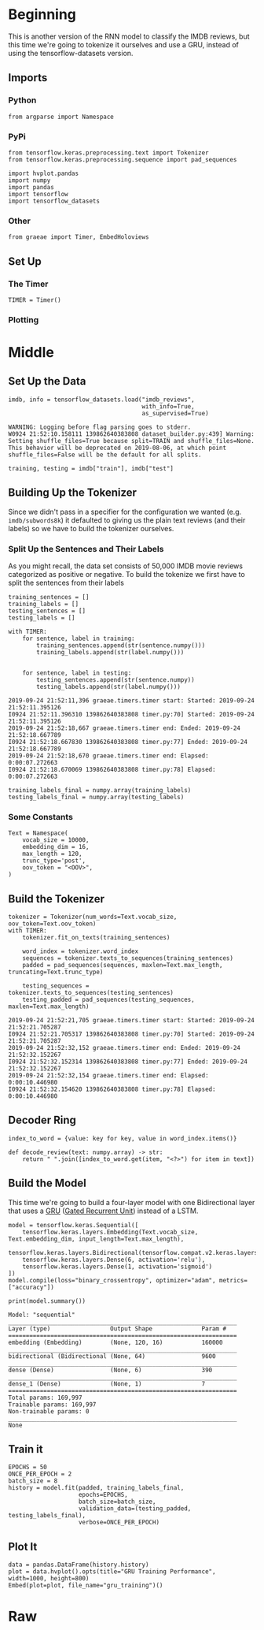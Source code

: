 #+BEGIN_COMMENT
.. title: IMDB GRU With Tokenization
.. slug: imdb-lstm-with-tokenization
.. date: 2019-09-23 14:14:04 UTC-07:00
.. tags: nlp,gru,tokenization
.. category: NLP
.. link: 
.. description: Building a GRU model for the IMDB reviews using a Tokenizer.
.. type: text

#+END_COMMENT
#+OPTIONS: ^:{}
#+TOC: headlines 3

* Beginning
  This is another version of the RNN model to classify the IMDB reviews, but this time we're going to tokenize it ourselves and use a GRU, instead of using the tensorflow-datasets version.
** Imports
*** Python
#+begin_src ipython :session kernel-755-ssh.json :results none
from argparse import Namespace
#+end_src
*** PyPi
#+begin_src ipython :session kernel-755-ssh.json :results none
from tensorflow.keras.preprocessing.text import Tokenizer
from tensorflow.keras.preprocessing.sequence import pad_sequences

import hvplot.pandas
import numpy
import pandas
import tensorflow
import tensorflow_datasets
#+end_src
*** Other
#+begin_src ipython :session kernel-755-ssh.json :results none
from graeae import Timer, EmbedHoloviews
#+end_src
** Set Up
*** The Timer
#+begin_src ipython :session kernel-755-ssh.json :results none
TIMER = Timer()
#+end_src
*** Plotting

* Middle
** Set Up the Data
#+begin_src ipython :session kernel-755-ssh.json :results output :exports both
imdb, info = tensorflow_datasets.load("imdb_reviews",
                                      with_info=True,
                                      as_supervised=True)
#+end_src

#+RESULTS:
: WARNING: Logging before flag parsing goes to stderr.
: W0924 21:52:10.158111 139862640383808 dataset_builder.py:439] Warning: Setting shuffle_files=True because split=TRAIN and shuffle_files=None. This behavior will be deprecated on 2019-08-06, at which point shuffle_files=False will be the default for all splits.


#+begin_src ipython :session kernel-755-ssh.json :results none
training, testing = imdb["train"], imdb["test"]
#+end_src
** Building Up the Tokenizer
   Since we didn't pass in a specifier for the configuration we wanted (e.g. =imdb/subwords8k=) it defaulted to giving us the plain text reviews (and their labels) so we have to build the tokenizer ourselves.
*** Split Up the Sentences and Their Labels
    As you might recall, the data set consists of 50,000 IMDB movie reviews categorized as positive or negative. To build the tokenize we first have to split the sentences from their labels
#+begin_src ipython :session kernel-755-ssh.json :results none
training_sentences = []
training_labels = []
testing_sentences = []
testing_labels = []
#+end_src

#+begin_src ipython :session kernel-755-ssh.json :results output :exports both
with TIMER:
    for sentence, label in training:
        training_sentences.append(str(sentence.numpy()))
        training_labels.append(str(label.numpy()))
    
    
    for sentence, label in testing:
        testing_sentences.append(str(sentence.numpy))
        testing_labels.append(str(label.numpy()))
#+end_src

#+RESULTS:
: 2019-09-24 21:52:11,396 graeae.timers.timer start: Started: 2019-09-24 21:52:11.395126
: I0924 21:52:11.396310 139862640383808 timer.py:70] Started: 2019-09-24 21:52:11.395126
: 2019-09-24 21:52:18,667 graeae.timers.timer end: Ended: 2019-09-24 21:52:18.667789
: I0924 21:52:18.667830 139862640383808 timer.py:77] Ended: 2019-09-24 21:52:18.667789
: 2019-09-24 21:52:18,670 graeae.timers.timer end: Elapsed: 0:00:07.272663
: I0924 21:52:18.670069 139862640383808 timer.py:78] Elapsed: 0:00:07.272663

#+begin_src ipython :session kernel-755-ssh.json :results none
training_labels_final = numpy.array(training_labels)
testing_labels_final = numpy.array(testing_labels)
#+end_src
*** Some Constants
#+begin_src ipython :session kernel-755-ssh.json :results none
Text = Namespace(
    vocab_size = 10000,
    embedding_dim = 16,
    max_length = 120,
    trunc_type='post',
    oov_token = "<OOV>",
)
#+end_src
** Build the Tokenizer
#+begin_src ipython :session kernel-755-ssh.json :results output :exports both
tokenizer = Tokenizer(num_words=Text.vocab_size, oov_token=Text.oov_token)
with TIMER:
    tokenizer.fit_on_texts(training_sentences)

    word_index = tokenizer.word_index
    sequences = tokenizer.texts_to_sequences(training_sentences)
    padded = pad_sequences(sequences, maxlen=Text.max_length, truncating=Text.trunc_type)

    testing_sequences = tokenizer.texts_to_sequences(testing_sentences)
    testing_padded = pad_sequences(testing_sequences, maxlen=Text.max_length)
#+end_src

#+RESULTS:
: 2019-09-24 21:52:21,705 graeae.timers.timer start: Started: 2019-09-24 21:52:21.705287
: I0924 21:52:21.705317 139862640383808 timer.py:70] Started: 2019-09-24 21:52:21.705287
: 2019-09-24 21:52:32,152 graeae.timers.timer end: Ended: 2019-09-24 21:52:32.152267
: I0924 21:52:32.152314 139862640383808 timer.py:77] Ended: 2019-09-24 21:52:32.152267
: 2019-09-24 21:52:32,154 graeae.timers.timer end: Elapsed: 0:00:10.446980
: I0924 21:52:32.154620 139862640383808 timer.py:78] Elapsed: 0:00:10.446980

** Decoder Ring
#+begin_src ipython :session kernel-755-ssh.json :results none
index_to_word = {value: key for key, value in word_index.items()}

def decode_review(text: numpy.array) -> str:
    return " ".join([index_to_word.get(item, "<?>") for item in text])
#+end_src

** Build the Model
   This time we're going to build a four-layer model with one Bidirectional layer that uses a [[https://www.tensorflow.org/versions/r2.0/api_docs/python/tf/keras/layers/GRU][GRU]] ([[https://www.wikiwand.com/en/Gated_recurrent_unit][Gated Recurrent Unit]]) instead of a LSTM.

#+begin_src ipython :session kernel-755-ssh.json :results none
model = tensorflow.keras.Sequential([
    tensorflow.keras.layers.Embedding(Text.vocab_size, Text.embedding_dim, input_length=Text.max_length),
    tensorflow.keras.layers.Bidirectional(tensorflow.compat.v2.keras.layers.GRU(32)),
    tensorflow.keras.layers.Dense(6, activation='relu'),
    tensorflow.keras.layers.Dense(1, activation='sigmoid')
])
model.compile(loss="binary_crossentropy", optimizer="adam", metrics=["accuracy"])
#+end_src

#+begin_src ipython :session kernel-755-ssh.json :results output :exports both
print(model.summary())
#+end_src

#+RESULTS:
#+begin_example
Model: "sequential"
_________________________________________________________________
Layer (type)                 Output Shape              Param #   
=================================================================
embedding (Embedding)        (None, 120, 16)           160000    
_________________________________________________________________
bidirectional (Bidirectional (None, 64)                9600      
_________________________________________________________________
dense (Dense)                (None, 6)                 390       
_________________________________________________________________
dense_1 (Dense)              (None, 1)                 7         
=================================================================
Total params: 169,997
Trainable params: 169,997
Non-trainable params: 0
_________________________________________________________________
None
#+end_example

** Train it

#+begin_src ipython :session kernel-755-ssh.json :results output :exports both
EPOCHS = 50
ONCE_PER_EPOCH = 2
batch_size = 8
history = model.fit(padded, training_labels_final,
                    epochs=EPOCHS,
                    batch_size=batch_size,
                    validation_data=(testing_padded, testing_labels_final),
                    verbose=ONCE_PER_EPOCH)
#+end_src

** Plot It
#+begin_src ipython :session kernel-755-ssh.json :results output raw :exports both
data = pandas.DataFrame(history.history)
plot = data.hvplot().opts(title="GRU Training Performance", width=1000, height=800)
Embed(plot=plot, file_name="gru_training")()
#+end_src
* Raw
#+begin_comment
from tensorflow.keras.preprocessing.text import Tokenizer
from tensorflow.keras.preprocessing.sequence import pad_sequences

tokenizer = Tokenizer(num_words = vocab_size, oov_token=oov_tok)
tokenizer.fit_on_texts(training_sentences)
word_index = tokenizer.word_index
sequences = tokenizer.texts_to_sequences(training_sentences)
padded = pad_sequences(sequences,maxlen=max_length, truncating=trunc_type)

testing_sequences = tokenizer.texts_to_sequences(testing_sentences)
testing_padded = pad_sequences(testing_sequences,maxlen=max_length)


# In[ ]:


reverse_word_index = dict([(value, key) for (key, value) in word_index.items()])

def decode_review(text):
    return ' '.join([reverse_word_index.get(i, '?') for i in text])

print(decode_review(padded[1]))
print(training_sentences[1])


# In[ ]:


model = tf.keras.Sequential([
    tf.keras.layers.Embedding(vocab_size, embedding_dim, input_length=max_length),
    tf.keras.layers.Bidirectional(tf.keras.layers.GRU(32)),
    tf.keras.layers.Dense(6, activation='relu'),
    tf.keras.layers.Dense(1, activation='sigmoid')
])
model.compile(loss='binary_crossentropy',optimizer='adam',metrics=['accuracy'])
model.summary()


# In[ ]:


num_epochs = 50
history = model.fit(padded, training_labels_final, epochs=num_epochs, validation_data=(testing_padded, testing_labels_final))


# In[ ]:


import matplotlib.pyplot as plt


def plot_graphs(history, string):
  plt.plot(history.history[string])
  plt.plot(history.history['val_'+string])
  plt.xlabel("Epochs")
  plt.ylabel(string)
  plt.legend([string, 'val_'+string])
  plt.show()

plot_graphs(history, 'accuracy')
plot_graphs(history, 'loss')


# In[ ]:


# Model Definition with LSTM
model = tf.keras.Sequential([
    tf.keras.layers.Embedding(vocab_size, embedding_dim, input_length=max_length),
    tf.keras.layers.Bidirectional(tf.keras.layers.LSTM(32)),
    tf.keras.layers.Dense(6, activation='relu'),
    tf.keras.layers.Dense(1, activation='sigmoid')
])
model.compile(loss='binary_crossentropy',optimizer='adam',metrics=['accuracy'])
model.summary()


# In[ ]:


# Model Definition with Conv1D
model = tf.keras.Sequential([
    tf.keras.layers.Embedding(vocab_size, embedding_dim, input_length=max_length),
    tf.keras.layers.Conv1D(128, 5, activation='relu'),
    tf.keras.layers.GlobalAveragePooling1D(),
    tf.keras.layers.Dense(6, activation='relu'),
    tf.keras.layers.Dense(1, activation='sigmoid')
])
model.compile(loss='binary_crossentropy',optimizer='adam',metrics=['accuracy'])
model.summary()


#+end_comment
